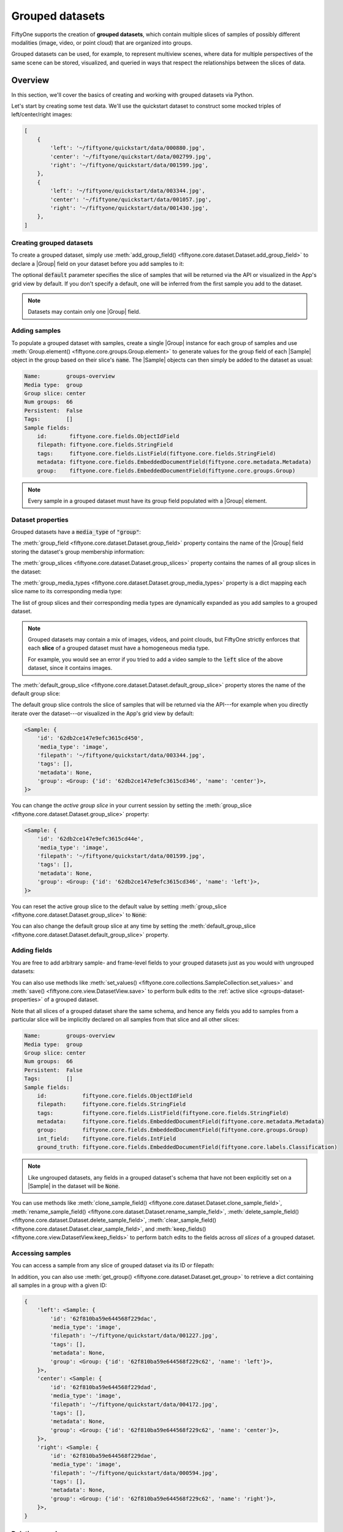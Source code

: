 .. _groups:

Grouped datasets
================

.. default-role:: code

FiftyOne supports the creation of **grouped datasets**, which contain multiple
slices of samples of possibly different modalities (image, video, or point
cloud) that are organized into groups.

Grouped datasets can be used, for example, to represent multiview scenes, where
data for multiple perspectives of the same scene can be stored, visualized, and
queried in ways that respect the relationships between the slices of data.

.. image:: /images/groups/groups-modal.gif
   :alt: groups-sizzle
   :align: center

.. _groups-overview:

Overview
________

In this section, we'll cover the basics of creating and working with grouped
datasets via Python.

Let's start by creating some test data. We'll use the quickstart dataset to
construct some mocked triples of left/center/right images:

.. code-block:: python
    :linenos:

    import fiftyone as fo
    import fiftyone.utils.random as four
    import fiftyone.zoo as foz

    groups = ["left", "center", "right"]

    d = foz.load_zoo_dataset("quickstart")
    four.random_split(d, {g: 1 / len(groups) for g in groups})
    filepaths = [d.match_tags(g).values("filepath") for g in groups]
    filepaths = [dict(zip(groups, fps)) for fps in zip(*filepaths)]

    print(filepaths[:2])

.. code-block:: text

    [
        {
            'left': '~/fiftyone/quickstart/data/000880.jpg',
            'center': '~/fiftyone/quickstart/data/002799.jpg',
            'right': '~/fiftyone/quickstart/data/001599.jpg',
        },
        {
            'left': '~/fiftyone/quickstart/data/003344.jpg',
            'center': '~/fiftyone/quickstart/data/001057.jpg',
            'right': '~/fiftyone/quickstart/data/001430.jpg',
        },
    ]

.. _groups-creation:

Creating grouped datasets
-------------------------

To create a grouped dataset, simply use
:meth:`add_group_field() <fiftyone.core.dataset.Dataset.add_group_field>` to
declare a |Group| field on your dataset before you add samples to it:

.. code-block:: python
    :linenos:

    dataset = fo.Dataset("groups-overview")
    dataset.add_group_field("group", default="center")

The optional `default` parameter specifies the slice of samples that will be
returned via the API or visualized in the App's grid view by default. If you
don't specify a default, one will be inferred from the first sample you add to
the dataset.

.. note::

    Datasets may contain only one |Group| field.

.. _groups-adding-samples:

Adding samples
--------------

To populate a grouped dataset with samples, create a single |Group| instance
for each group of samples and use
:meth:`Group.element() <fiftyone.core.groups.Group.element>` to generate values
for the group field of each |Sample| object in the group based on their slice's
`name`. The |Sample| objects can then simply be added to the dataset as usual:

.. code-block:: python
    :linenos:

    samples = []
    for fps in filepaths:
        group = fo.Group()
        for name, filepath in fps.items():
            sample = fo.Sample(filepath=filepath, group=group.element(name))
            samples.append(sample)

    dataset.add_samples(samples)

    print(dataset)

.. code-block:: text

    Name:        groups-overview
    Media type:  group
    Group slice: center
    Num groups:  66
    Persistent:  False
    Tags:        []
    Sample fields:
        id:       fiftyone.core.fields.ObjectIdField
        filepath: fiftyone.core.fields.StringField
        tags:     fiftyone.core.fields.ListField(fiftyone.core.fields.StringField)
        metadata: fiftyone.core.fields.EmbeddedDocumentField(fiftyone.core.metadata.Metadata)
        group:    fiftyone.core.fields.EmbeddedDocumentField(fiftyone.core.groups.Group)

.. note::

    Every sample in a grouped dataset must have its group field populated with
    a |Group| element.

.. _groups-dataset-properties:

Dataset properties
------------------

Grouped datasets have a `media_type` of `"group"`:

.. code-block:: python
    :linenos:

    print(dataset.media_type)
    # group

The :meth:`group_field <fiftyone.core.dataset.Dataset.group_field>` property
contains the name of the |Group| field storing the dataset's group membership
information:

.. code-block:: python
    :linenos:

    print(dataset.group_field)
    # group

The :meth:`group_slices <fiftyone.core.dataset.Dataset.group_slices>` property
contains the names of all group slices in the dataset:

.. code-block:: python
    :linenos:

    print(dataset.group_slices)
    # ['left', 'center', 'right']

The :meth:`group_media_types <fiftyone.core.dataset.Dataset.group_media_types>`
property is a dict mapping each slice name to its corresponding media type:

.. code-block:: python
    :linenos:

    print(dataset.group_media_types)
    # {'left': 'image', 'center': 'image', 'right': 'image'}

The list of group slices and their corresponding media types are dynamically
expanded as you add samples to a grouped dataset.

.. note::

    Grouped datasets may contain a mix of images, videos, and point clouds, but
    FiftyOne strictly enforces that each **slice** of a grouped dataset must
    have a homogeneous media type.

    For example, you would see an error if you tried to add a video sample to
    the `left` slice of the above dataset, since it contains images.

The :meth:`default_group_slice <fiftyone.core.dataset.Dataset.default_group_slice>`
property stores the name of the default group slice:

.. code-block:: python
    :linenos:

    print(dataset.default_group_slice)
    # center

The default group slice controls the slice of samples that will be returned via
the API---for example when you directly iterate over the dataset---or
visualized in the App's grid view by default:

.. code-block:: python
    :linenos:

    print(dataset.first())

.. code-block:: text

    <Sample: {
        'id': '62db2ce147e9efc3615cd450',
        'media_type': 'image',
        'filepath': '~/fiftyone/quickstart/data/003344.jpg',
        'tags': [],
        'metadata': None,
        'group': <Group: {'id': '62db2ce147e9efc3615cd346', 'name': 'center'}>,
    }>

You can change the *active group slice* in your current session by setting the
:meth:`group_slice <fiftyone.core.dataset.Dataset.group_slice>` property:

.. code-block:: python
    :linenos:

    dataset.group_slice = "left"

    print(dataset.first())

.. code-block:: text

    <Sample: {
        'id': '62db2ce147e9efc3615cd44e',
        'media_type': 'image',
        'filepath': '~/fiftyone/quickstart/data/001599.jpg',
        'tags': [],
        'metadata': None,
        'group': <Group: {'id': '62db2ce147e9efc3615cd346', 'name': 'left'}>,
    }>

You can reset the active group slice to the default value by setting
:meth:`group_slice <fiftyone.core.dataset.Dataset.group_slice>` to `None`:

.. code-block:: python
    :linenos:

    # Resets to `default_group_slice`
    dataset.group_slice = None

You can also change the default group slice at any time by setting the
:meth:`default_group_slice <fiftyone.core.dataset.Dataset.default_group_slice>`
property.

.. _groups-adding-fields:

Adding fields
-------------

You are free to add arbitrary sample- and frame-level fields to your grouped
datasets just as you would with ungrouped datasets:

.. code-block:: python
    :linenos:

    sample = dataset.first()

    sample["int_field"] = 51
    sample["ground_truth"] = fo.Classification(label="outdoor")

    sample.save()

You can also use methods like
:meth:`set_values() <fiftyone.core.collections.SampleCollection.set_values>`
and :meth:`save() <fiftyone.core.view.DatasetView.save>` to perform bulk
edits to the :ref:`active slice <groups-dataset-properties>` of a grouped
dataset.

Note that all slices of a grouped dataset share the same schema, and hence
any fields you add to samples from a particular slice will be implicitly
declared on all samples from that slice and all other slices:

.. code-block:: python
    :linenos:

    print(dataset)

.. code-block:: text

    Name:        groups-overview
    Media type:  group
    Group slice: center
    Num groups:  66
    Persistent:  False
    Tags:        []
    Sample fields:
        id:           fiftyone.core.fields.ObjectIdField
        filepath:     fiftyone.core.fields.StringField
        tags:         fiftyone.core.fields.ListField(fiftyone.core.fields.StringField)
        metadata:     fiftyone.core.fields.EmbeddedDocumentField(fiftyone.core.metadata.Metadata)
        group:        fiftyone.core.fields.EmbeddedDocumentField(fiftyone.core.groups.Group)
        int_field:    fiftyone.core.fields.IntField
        ground_truth: fiftyone.core.fields.EmbeddedDocumentField(fiftyone.core.labels.Classification)

.. note::

    Like ungrouped datasets, any fields in a grouped dataset's schema that have
    not been explicitly set on a |Sample| in the dataset will be `None`.

You can use methods like
:meth:`clone_sample_field() <fiftyone.core.dataset.Dataset.clone_sample_field>`,
:meth:`rename_sample_field() <fiftyone.core.dataset.Dataset.rename_sample_field>`,
:meth:`delete_sample_field() <fiftyone.core.dataset.Dataset.delete_sample_field>`,
:meth:`clear_sample_field() <fiftyone.core.dataset.Dataset.clear_sample_field>`,
and :meth:`keep_fields() <fiftyone.core.view.DatasetView.keep_fields>` to
perform batch edits to the fields across *all slices* of a grouped dataset.

.. _groups-accessing-samples:

Accessing samples
-----------------

You can access a sample from any slice of grouped dataset via its ID or
filepath:

.. code-block:: python
    :linenos:

    # Grab a random sample across all slices
    sample = dataset.select_group_slices().shuffle().first()

    # Directly lookup same sample by ID
    also_sample = dataset[sample.id]

In addition, you can also use
:meth:`get_group() <fiftyone.core.dataset.Dataset.get_group>` to retrieve a
dict containing all samples in a group with a given ID:

.. code-block:: python
    :linenos:

    # Grab a random group ID
    sample = dataset.shuffle().first()
    group_id = sample.group.id

    group = dataset.get_group(group_id)
    print(group)

.. code-block:: text

    {
        'left': <Sample: {
            'id': '62f810ba59e644568f229dac',
            'media_type': 'image',
            'filepath': '~/fiftyone/quickstart/data/001227.jpg',
            'tags': [],
            'metadata': None,
            'group': <Group: {'id': '62f810ba59e644568f229c62', 'name': 'left'}>,
        }>,
        'center': <Sample: {
            'id': '62f810ba59e644568f229dad',
            'media_type': 'image',
            'filepath': '~/fiftyone/quickstart/data/004172.jpg',
            'tags': [],
            'metadata': None,
            'group': <Group: {'id': '62f810ba59e644568f229c62', 'name': 'center'}>,
        }>,
        'right': <Sample: {
            'id': '62f810ba59e644568f229dae',
            'media_type': 'image',
            'filepath': '~/fiftyone/quickstart/data/000594.jpg',
            'tags': [],
            'metadata': None,
            'group': <Group: {'id': '62f810ba59e644568f229c62', 'name': 'right'}>,
        }>,
    }

.. _groups-deleting-samples:

Deleting samples
----------------

Like ungrouped datasets, you can use
:meth:`delete_samples() <fiftyone.core.dataset.Dataset.delete_samples>` to
delete individual sample(s) from a grouped dataset:

.. code-block:: python
    :linenos:

    # Grab a random sample across all slices
    sample = dataset.select_group_slices().shuffle().first()

    dataset.delete_samples(sample)

In addition, you can use
:meth:`delete_groups() <fiftyone.core.dataset.Dataset.delete_groups>` to delete
all samples in a specific group(s):

.. code-block:: python
    :linenos:

    # Continuing from above, delete the rest of the group
    group_id = sample.group.id

    dataset.delete_groups(group_id)

You can also use methods like
:meth:`clear() <fiftyone.core.view.DatasetView.clear>` and
:meth:`keep() <fiftyone.core.view.DatasetView.keep>` to perform batch edits to
the groups in a grouped dataset.

.. _groups-iteration:

Iterating over grouped datasets
-------------------------------

When you directly iterate over a grouped dataset, you will get samples from the
dataset's :ref:`active slice <groups-dataset-properties>`:

.. code-block:: python
    :linenos:

    print(dataset.group_slice)
    # center

    for sample in dataset:
        pass

    print(sample)

.. code-block:: text

    <Sample: {
        'id': '62f10dbb68f4ed13eba7c5e7',
        'media_type': 'image',
        'filepath': '~/fiftyone/quickstart/data/001394.jpg',
        'tags': [],
        'metadata': None,
        'group': <Group: {'id': '62f10dbb68f4ed13eba7c4a0', 'name': 'center'}>,
    }>

.. note::

    You can customize the dataset's active slice by setting the
    :meth:`group_slice <fiftyone.core.dataset.Dataset.group_slice>` property to
    another slice name.

You can also use
:meth:`iter_groups() <fiftyone.core.dataset.Dataset.iter_groups>` to iterate
over dicts containing all samples in each group:

.. code-block:: python
    :linenos:

    for group in dataset.iter_groups():
        pass

    print(group)

.. code-block:: text

    {
        'left': <Sample: {
            'id': '62f10dbb68f4ed13eba7c5e6',
            'media_type': 'image',
            'filepath': '~/fiftyone/quickstart/data/002538.jpg',
            'tags': [],
            'metadata': None,
            'group': <Group: {'id': '62f10dbb68f4ed13eba7c4a0', 'name': 'left'}>,
        }>,
        'center': <Sample: {
            'id': '62f10dbb68f4ed13eba7c5e7',
            'media_type': 'image',
            'filepath': '~/fiftyone/quickstart/data/001394.jpg',
            'tags': [],
            'metadata': None,
            'group': <Group: {'id': '62f10dbb68f4ed13eba7c4a0', 'name': 'center'}>,
        }>,
        'right': <Sample: {
            'id': '62f10dbb68f4ed13eba7c5e8',
            'media_type': 'image',
            'filepath': '~/fiftyone/quickstart/data/000020.jpg',
            'tags': [],
            'metadata': None,
            'group': <Group: {'id': '62f10dbb68f4ed13eba7c4a0', 'name': 'right'}>,
        }>,
    }

.. _groups-example-datasets:

Example datasets
________________

The :ref:`FiftyOne Dataset Zoo <dataset-zoo>` contains grouped datasets that
you can use out-of-the-box to test drive FiftyOne's group-related features.

The fastest way to get started is by loading the
:ref:`quickstart-groups <dataset-zoo-quickstart-groups>` dataset, which
consists of 200 scenes from the train split of the KITTI dataset, each
containing left camera, right camera, point cloud, and 2D/3D object annotation
data:

.. code-block:: python
    :linenos:

    import fiftyone as fo
    import fiftyone.zoo as foz

    dataset = foz.load_zoo_dataset("quickstart-groups")

    print(dataset.group_media_types)
    # {'left': 'image', 'right': 'image', 'pcd': 'point-cloud'}

    print(dataset)

.. code-block:: text

    Name:        quickstart-groups
    Media type:  group
    Group slice: left
    Num groups:  200
    Persistent:  False
    Tags:        []
    Sample fields:
        id:           fiftyone.core.fields.ObjectIdField
        filepath:     fiftyone.core.fields.StringField
        tags:         fiftyone.core.fields.ListField(fiftyone.core.fields.StringField)
        metadata:     fiftyone.core.fields.EmbeddedDocumentField(fiftyone.core.metadata.Metadata)
        group:        fiftyone.core.fields.EmbeddedDocumentField(fiftyone.core.groups.Group)
        ground_truth: fiftyone.core.fields.EmbeddedDocumentField(fiftyone.core.labels.Detections)

You can also load the full :ref:`kitti-multiview <dataset-zoo-kitti-multiview>`
dataset:

.. code-block:: python
    :linenos:

    import fiftyone as fo
    import fiftyone.zoo as foz

    dataset = foz.load_zoo_dataset("kitti-multiview", split="train")

.. image:: /images/dataset_zoo/kitti-multiview-train.png
   :alt: kitti-multiview-train
   :align: center

.. _groups-point-clouds:

Point cloud slices
__________________

Grouped datasets may contain one or more point cloud slices, which can be
visualized in the App's :ref:`3D visualizer <3d-visualizer>`.

.. _point-cloud-samples:

Point cloud samples
-------------------

Any |Sample| whose `filepath` is a
`PCD file <https://pointclouds.org/documentation/tutorials/pcd_file_format.html>`_
with extension `.pcd` is recognized as a point cloud sample:

.. code-block:: python
    :linenos:

    import fiftyone as fo

    sample = fo.Sample(filepath="/path/to/point-cloud.pcd")
    print(sample)

.. code-block:: text

    <Sample: {
        'id': None,
        'media_type': 'point-cloud',
        'filepath': '/path/to/point-cloud.pcd',
        'tags': [],
        'metadata': None,
    }>

Here's how a typical PCD file is structured:

.. code-block:: python
    :linenos:

    import numpy as np
    import open3d as o3d

    points = [(x1, y1, z1), (x2, y2, z2), ...]
    colors = [(r1, g1, b1), (r2, g2, b2), ...]
    filepath = "/path/for/point-cloud.pcd"

    pcd = o3d.geometry.PointCloud()
    pcd.points = o3d.utility.Vector3dVector(np.asarray(points))
    pcd.colors = o3d.utility.Vector3dVector(np.asarray(colors))

    o3d.io.write_point_cloud(filepath, pcd)

.. note::

    When working with modalities such as LIDAR, intensity data is assumed to be
    encoded in the `r` channel of the `rgb` field of the
    `PCD files <https://pointclouds.org/documentation/tutorials/pcd_file_format.html>`_.

As usual, point cloud samples may contain any type and number of custom fields,
including certain visualizable |Label| types as described below.

.. _3d-detections:

3D Detections
-------------

The App's :ref:`3D visualizer <3d-visualizer>` supports rendering 3D object
detections represented as |Detection| instances with their `label`, `location`,
`dimensions`, and `rotation` attributes populated as shown below:

.. code-block:: python
    :linenos:

    import fiftyone as fo

    # Object label
    label = "vehicle"

    # Object center location ``(x, y, z)`` in camera coordinates
    location = [0.47, 1.49, 69.44]

    # Object dimensions ``[height, width, length]`` in object coordinates
    dimensions = [2.85, 2.63, 12.34]

    # Object rotation around ``[x, y, z]`` camera axes, in ``[-pi, pi]``
    rotation = [0, -1.56, 0]

    # A 3D object detection
    detection = fo.Detection(
        label=label,
        location=location,
        dimensions=dimensions,
        rotation=rotation,
    )

.. _3d-polylines:

3D Polylines
------------

The App's :ref:`3D visualizer <3d-visualizer>` supports rendering 3D polylines
represented as |Polyline| instances with their `label`, `points3d`, `closed`,
and `filled` attributes populated as shown below:

.. code-block:: python
    :linenos:

    import fiftyone as fo

    # Object label
    label = "lane"

    # A list of lists of ``(x, y, z)`` points in camera coordinates describing
    # the vertices of each shape in the polyline
    points3d = [[[-5, -99, -2], [-8, 99, -2]], [[4, -99, -2], [1, 99, -2]]]

    # Whether the shapes are closed, i.e., and edge should be drawn from the
    # last vertex to the first vertex of each shape
    closed = False

    # Whether the polyline represents polygons, i.e., shapes that should be
    # filled when rendering them
    filled = False

    # A set of semantically related 3D polylines or polygons.
    polyline = fo.Polyline(
        label=label,
        points3d=points3d,
        closed=closed,
        filled=filled,
    )

.. _groups-views:

Grouped views
_____________

You have the entire :ref:`dataset view language <using-views>` at your disposal
to sort, slice, and search your grouped datasets!

.. _groups-basic-views:

Basics
------

You can perform simple operations like shuffling and limiting grouped datasets:

.. code-block:: python
    :linenos:

    # Select 10 random groups from the dataset
    view = dataset.shuffle().limit(10)

    print(view)

.. code-block:: text

    Dataset:     groups-overview
    Media type:  group
    Group slice: center
    Num groups:  10
    Group fields:
        id:       fiftyone.core.fields.ObjectIdField
        filepath: fiftyone.core.fields.StringField
        tags:     fiftyone.core.fields.ListField(fiftyone.core.fields.StringField)
        metadata: fiftyone.core.fields.EmbeddedDocumentField(fiftyone.core.metadata.Metadata)
        group:    fiftyone.core.fields.EmbeddedDocumentField(fiftyone.core.groups.Group)
    View stages:
        1. Shuffle(seed=None)
        2. Limit(limit=10)

As you can see, the :ref:`basic properties <groups-dataset-properties>` of
grouped datasets carry over to views into them:

.. code-block:: python
    :linenos:

    print(view.media_type)
    # group

    print(view.group_slice)
    # center

    print(view.group_media_types)
    # {'left': 'image', 'center': 'image', 'right': 'image'}

You can also perform all the usual operations on grouped views, such as
:ref:`accessing samples <groups-accessing-samples>`, and
:ref:`iterating over them <groups-iteration>`:

.. code-block:: python
    :linenos:

    for group in view.iter_groups():
        pass

    sample = view.last()
    print(sample)

    group_id = sample.group.id
    group = view.get_group(group_id)
    print(group)

.. _groups-filtering:

Filtering
---------

You can write views that :ref:`match and filter <view-filtering>` the contents
of grouped datasets:

.. code-block:: python
    :linenos:

    import fiftyone as fo
    import fiftyone.zoo as foz
    from fiftyone import ViewField as F

    _dataset = foz.load_zoo_dataset("quickstart-groups")

    print(dataset.group_slice)
    # left

    # Filters based on the content in the 'left' slice
    view = (
        _dataset
        .match_tags("train")
        .filter_labels("ground_truth", F("label") == "Pedestrian")
    )

Remember that, just as when :ref:`iterating over <groups-iteration>` grouped
datasets, any filtering operations will only be applied to the
:ref:`active slice <groups-dataset-properties>`.

However, you can write views that reference specific slice(s) of a grouped
collection via the special `"groups.<slice>.field.name"` syntax:

.. code-block:: python
    :linenos:

    from fiftyone import ViewField as F

    dataset.compute_metadata()

    # Match groups whose `left` image has a height of at least 640 pixels and
    # whose `right` image has a height of at most 480 pixels
    view = dataset.match(
        (F("groups.left.metadata.height") >= 640)
        & (F("groups.right.metadata.height") <= 480)
    )

    print(view)

.. _groups-selecting-groups:

Selecting groups
----------------

You can use
:meth:`select_groups() <fiftyone.core.collections.SampleCollection.select_groups>`
to create a view that contains certain group(s) of interest by their IDs:

.. code-block:: python
    :linenos:

    # Select two groups at random
    view = dataset.take(2)

    group_ids = view.values("group.id")

    # Select the same groups (default: unordered)
    same_groups = dataset.select_groups(group_ids)
    assert set(view.values("id")) == set(same_groups.values("id"))

    # Select the same groups (ordered)
    same_order = dataset.select_groups(group_ids, ordered=True)
    assert view.values("id") == same_order.values("id")

.. _groups-selecting-slices:

Selecting slices
----------------

You can use
:meth:`select_group_slices() <fiftyone.core.collections.SampleCollection.select_group_slices>`
to create *non-grouped views* that contain one or more slices of data from a
grouped dataset.

For example, you can create an image view that contains only the left camera
images from the grouped dataset:

.. code-block:: python
    :linenos:

    left_view = dataset.select_group_slices("left")
    print(left_view)

.. code-block:: text

    Dataset:     groups-overview
    Media type:  image
    Num samples: 108
    Sample fields:
        id:       fiftyone.core.fields.ObjectIdField
        filepath: fiftyone.core.fields.StringField
        tags:     fiftyone.core.fields.ListField(fiftyone.core.fields.StringField)
        metadata: fiftyone.core.fields.EmbeddedDocumentField(fiftyone.core.metadata.Metadata)
        group:    fiftyone.core.fields.EmbeddedDocumentField(fiftyone.core.groups.Group)
    View stages:
        1. SelectGroupSlices(slices='left')

or you could create an image collection containing the left and right camera
images:

.. code-block:: python
    :linenos:

    lr_view = dataset.select_group_slices(["left", "right"])
    print(lr_view)

.. code-block:: text

    Dataset:     groups-overview
    Media type:  image
    Num samples: 216
    Sample fields:
        id:       fiftyone.core.fields.ObjectIdField
        filepath: fiftyone.core.fields.StringField
        tags:     fiftyone.core.fields.ListField(fiftyone.core.fields.StringField)
        metadata: fiftyone.core.fields.EmbeddedDocumentField(fiftyone.core.metadata.Metadata)
        group:    fiftyone.core.fields.EmbeddedDocumentField(fiftyone.core.groups.Group)
    View stages:
        1. SelectGroupSlices(slices=['left', 'right'])

Note that the :meth:`media_type <fiftyone.core.view.DatasetView.media_type` of
the above collections are `image`, not `group`. This means you can perform any
valid operation for image collections to these views, without worrying about
the fact that their data is sourced from a grouped dataset!

.. code-block:: python
    :linenos:

    image_view = dataset.shuffle().limit(10).select_group_slices("left")

    another_view = image_view.match(F("metadata.width") >= 640)

    # Add fields/tags, run evaluation, export, etc

.. _groups-aggregations:

Grouped aggregations
____________________

You can use the entire :ref:`aggregations framework <using-aggregations>` to
efficiently compute statistics on grouoped datasets.

Remember that, just as when :ref:`iterating over <groups-iteration>` or
:ref:`writing views <groups-views>` into grouped datasets, aggregations will
only include samples from the :ref:`active slice <groups-dataset-properties>`:

.. code-block:: python
    :linenos:

    import fiftyone as fo
    import fiftyone.zoo as foz
    from fiftyone import ViewField as F

    dataset = foz.load_zoo_dataset("quickstart-groups")

    # Expression that computes the area of a bounding box, in pixels
    bbox_width = F("bounding_box")[2] * F("$metadata.width")
    bbox_height = F("bounding_box")[3] * F("$metadata.height")
    bbox_area = bbox_width * bbox_height

    print(dataset.group_slice)
    # left

    print(dataset.count("ground_truth.detections"))
    # 1438

    print(dataset.mean("ground_truth.detections[]", expr=bbox_area))
    # 8878.752327468706

You can customize the dataset's active slice by setting the
:meth:`group_slice <fiftyone.core.dataset.Dataset.group_slice>` property to
another slice name:

.. code-block:: python
    :linenos:

    dataset.group_slice = "right"

    print(dataset.count("ground_truth.detections"))
    # 1438

    print(dataset.bounds("ground_truth.detections[]", expr=bbox_area))
    # 9457.586300995526

As usual, you can combine views and aggregations to refine your statistics to
any subset of the dataset:

.. code-block:: python
    :linenos:

    print(dataset.count_values("ground_truth.detections.label"))
    # {'Pedestrian': 128, 'Car': 793, ...}

    view1 = dataset.take(5)
    print(view1.count_values("ground_truth.detections.label"))
    # {'Pedestrian': 1, 'Car': 23, ...}

    view2 = dataset.filter_labels("ground_truth", F("label") == "Pedestrian")
    print(view2.count_values("ground_truth.detections.label"))
    # {'Pedestrian': 128}

In particular, if you would like to compute statistics across multiple group
slices, you can :ref:`select them <groups-selecting-slices>`!

.. code-block:: python
    :linenos:

    print(dataset.count())  # 200
    print(dataset.count("ground_truth.detections"))  # 1438

    view3 = dataset.select_group_slices(["left", "right"])

    print(view3.count())  # 400
    print(view3.count("ground_truth.detections"))  # 2876

.. _groups-app:

Groups in the App
_________________

When you load a grouped dataset or view in :ref:`the App <fiftyone-app>`,
you'll see the samples from the collection's
:ref:`default group slice <groups-dataset-properties>` in the grid view by
default.

.. code-block:: python
    :linenos:

    import fiftyone as fo
    import fiftyone.zoo as foz

    dataset = foz.load_zoo_dataset("quickstart-groups")

    session = fo.launch_app(dataset)

You can use the selector shown below to change which slice you are viewing:

.. image:: /images/groups/groups-grid-view.gif
   :alt: groups-grid-view
   :align: center

.. note::

    The grid view currently supports only image or video slices (not point
    clouds).

When you open the expanded modal with a grouped dataset or view loaded in the
App, you'll have access to all samples in the current group.

If the group contains image/video slices, the lefthand side of the modal will
contain a scrollable carousel that you can use to choose which sample to load
in the maximized image/video visualizer below.

If the group contains a point cloud slice, the righthand side of the modal will
contain a 3D visualizer.

.. image:: /images/groups/groups-modal.gif
   :alt: groups-modal
   :align: center

By default, the filters sidebar shows statistics for **only** the group slice
that currently has focus in the grid/modal. In the grid view, the active slice
is denoted by the selector in the upper-right corner of the grid, and in the
modal, the active sample is denoted by the `pin icon` in the upper-left corner.

However, you can opt to show statistics across all slices of a grouped dataset
by selecting `group` mode under the App's settings menu:

.. image:: /images/groups/groups-stats.gif
   :alt: groups-stats
   :align: center

.. _3d-visualizer:

Using the 3D visualizer
-----------------------

The 3D visualizer allows you to interactively visualize point cloud samples
along with any associated 3D detections/polylines data:

.. image:: /images/groups/groups-point-cloud-controls.gif
   :alt: groups-point-cloud-controls
   :align: center

The table below summarizes the mouse/keyboard controls that the 3D visualizer
supports:

.. table::
    :widths: 30 30 40

    +--------------+----------------+-------------------------------+
    | Input        | Action         | Description                   |
    +==============+================+===============================+
    | Wheel        | Zoom           | Zoom in and out               |
    +--------------+----------------+-------------------------------+
    | Drag         | Rotate         | Rotate the camera             |
    +--------------+----------------+-------------------------------+
    | Shift + drag | Translate      | Translate the camera          |
    +--------------+----------------+-------------------------------+
    | T            | Top-down       | Reset camera to top-down view |
    +--------------+----------------+-------------------------------+
    | E            | Ego-view       | Reset the camera to ego view  |
    +--------------+----------------+-------------------------------+
    | ESC          | Escape context | Escape the current context    |
    +--------------+----------------+-------------------------------+

In addition, the HUD at the bottom of the 3D visualizer provides the following
controls:

-   Use the palette icon to choose whether the point cloud is colored by
    `intensity`, `height`, or no coloring
-   Click the `T` to reset the camera to top-down view
-   Click the `E` to reset the camera to ego-view

When coloring by intensity, the color of each point is computed by mapping the
`r` channel of the `rgb` field of the
`PCD file <https://pointclouds.org/documentation/tutorials/pcd_file_format.html>`_
onto a fixed colormap, which is scaled so that the full colormap is matched to
the observed dynamic range of `r` values for each sample.

Similarly, when coloring by height, the `z` value of each point is mapped to
the full colormap using the same strategy.

.. note::

    The 3D visualizer does not currently support groups with multiple point
    cloud slices.

.. _3d-visualizer-config:

Configuring the 3D visualizer
-----------------------------

The 3D visualizer can be configured by including any subset of the settings
shown below under the `plugins.3d` key of your
:ref:`App config <configuring-fiftyone-app>`:

.. code-block:: json

    // The default values are shown below
    {
        "plugins": {
            "3d": {
                // Whether to show the 3D visualizer
                "enabled": true,

                // The initial camera position in 3D space
                "defaultCameraPosition": {"x": 0, "y": 0, "z": 0},

                // Transformation from PCD -> reference coordinates
                "pointCloud": {
                    // A rotation to apply to the PCD's coordinate system
                    "rotation": [0, 0, 0],

                    // Don't render points below this z value
                    "minZ": null
                },

                // Transformation from Label -> reference coorindates
                "overlay": {
                    // A rotation to apply to the Label's coordinate system
                    "rotation": [0, 0, 0],

                    // A rotation to apply to each object's local coordinates
                    "itemRotation": [0, 0, 0]
                }
            }
        }
    }

.. note::

    All `rotations <https://threejs.org/docs/#api/en/core/Object3D.rotation>`_
    above are expressed using
    `Euler angles <https://en.wikipedia.org/wiki/Euler_angles>`_, in degrees.

You can also store dataset-specific plugin settings by storing any subset of
the above values on a :ref:`dataset's App config <custom-app-config>`:

.. code-block:: python
    :linenos:

    # Configure the 3D visualuzer for a dataset's PCD/Label data
    dataset.app_config.plugins["3d"] = {
        "defaultCameraPosition": {"x": 0, "y": 0, "z": 100},
        "pointCloud": {
            "rotation": [0, 0, 90],
            "minZ": -2.1
        },
        "overlay": {
            "rotation": [-90, 0, 0],
            "itemRotation": [0, 90, 0]
        }
    }
    dataset.save()

.. note::

    Dataset-specific plugin settings will override any settings from your
    :ref:`global App config <configuring-fiftyone-app>`.

.. _groups-importing:

Importing groups
________________

The simplest way to import grouped datasets is to
:ref:`write a Python loop <groups-adding-samples>`:

.. code-block:: python
    :linenos:

    samples = []
    for fps in filepaths:
        group = fo.Group()
        for name, filepath in fps.items():
            sample = fo.Sample(filepath=filepath, group=group.element(name))
            samples.append(sample)

    dataset.add_samples(samples)

    print(dataset)

Remember that each group is represented by a |Group| instance, and each sample
in a group is denoted by its slice `name` using
:meth:`Group.element() <fiftyone.core.groups.Group.element>`. The |Sample|
objects can then simply be added to the dataset as usual.

Alternatively, you can
:ref:`write your own importer <writing-a-custom-dataset-importer>` and then
import grouped datasets in your custom format using the syntax below:

.. code-block:: python
    :linenos:

    # Create an instance of your custom dataset importer
    importer = CustomGroupDatasetImporter(...)

    dataset = fo.Dataset.from_importer(importer)

.. _groups-exporting:

Exporting groups
________________

If you need to export an entire grouped dataset (or a view into it), you can
use :ref:`FiftyOneDataset format <FiftyOneDataset-export>`:

.. code-block:: python
    :linenos:

    view = dataset.shuffle().limit(10)

    view.export(
        export_dir="/tmp/groups",
        dataset_type=fo.types.FiftyOneDataset,
    )

    dataset2 = fo.Dataset.from_dir(
        dataset_dir="/tmp/groups",
        dataset_type=fo.types.FiftyOneDataset,
    )

You can also :ref:`select specific slice(s) <groups-selecting-slices>` and then
export the resulting ungrouped collection in
:ref:`all the usual ways <exporting-datasets>`:

.. code-block:: python
    :linenos:

    left_view = dataset.shuffle().limit(10).select_group_slices("left")

    left_view.export(
        export_dir="/tmp/groups-left",
        dataset_type=fo.types.ImageDirectory,
    )

Alternatively, you can
:ref:`write your own exporter <writing-a-custom-dataset-exporter>` and then
export grouped datasets in your custom format using the syntax below:

.. code-block:: python
    :linenos:

    # Create an instance of your custom dataset exporter
    exporter = CustomGroupDatasetExporter(...)

    dataset_or_view.export(dataset_exporter=exporter, ...)
